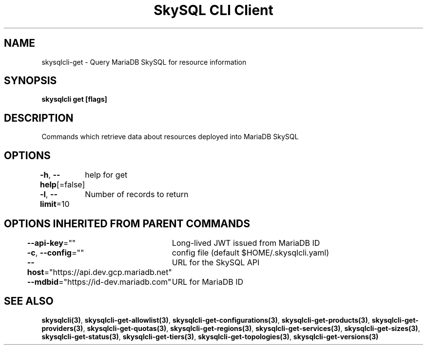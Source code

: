 .nh
.TH "SkySQL CLI Client" "3" "Nov 2021" "MariaDB Corporation" ""

.SH NAME
.PP
skysqlcli\-get \- Query MariaDB SkySQL for resource information


.SH SYNOPSIS
.PP
\fBskysqlcli get [flags]\fP


.SH DESCRIPTION
.PP
Commands which retrieve data about resources deployed into MariaDB SkySQL


.SH OPTIONS
.PP
\fB\-h\fP, \fB\-\-help\fP[=false]
	help for get

.PP
\fB\-l\fP, \fB\-\-limit\fP=10
	Number of records to return


.SH OPTIONS INHERITED FROM PARENT COMMANDS
.PP
\fB\-\-api\-key\fP=""
	Long\-lived JWT issued from MariaDB ID

.PP
\fB\-c\fP, \fB\-\-config\fP=""
	config file (default $HOME/.skysqlcli.yaml)

.PP
\fB\-\-host\fP="https://api.dev.gcp.mariadb.net"
	URL for the SkySQL API

.PP
\fB\-\-mdbid\fP="https://id\-dev.mariadb.com"
	URL for MariaDB ID


.SH SEE ALSO
.PP
\fBskysqlcli(3)\fP, \fBskysqlcli\-get\-allowlist(3)\fP, \fBskysqlcli\-get\-configurations(3)\fP, \fBskysqlcli\-get\-products(3)\fP, \fBskysqlcli\-get\-providers(3)\fP, \fBskysqlcli\-get\-quotas(3)\fP, \fBskysqlcli\-get\-regions(3)\fP, \fBskysqlcli\-get\-services(3)\fP, \fBskysqlcli\-get\-sizes(3)\fP, \fBskysqlcli\-get\-status(3)\fP, \fBskysqlcli\-get\-tiers(3)\fP, \fBskysqlcli\-get\-topologies(3)\fP, \fBskysqlcli\-get\-versions(3)\fP
